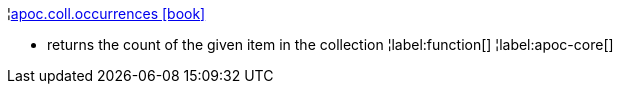 ¦xref::overview/apoc.coll/apoc.coll.occurrences.adoc[apoc.coll.occurrences icon:book[]] +

 - returns the count of the given item in the collection
¦label:function[]
¦label:apoc-core[]
